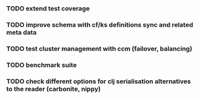 *** TODO extend test coverage
*** TODO improve schema with cf/ks definitions sync and related meta data
*** TODO test cluster management with ccm (failover, balancing)
*** TODO benchmark suite
*** TODO check different options for clj serialisation alternatives to the reader (carbonite, nippy)
